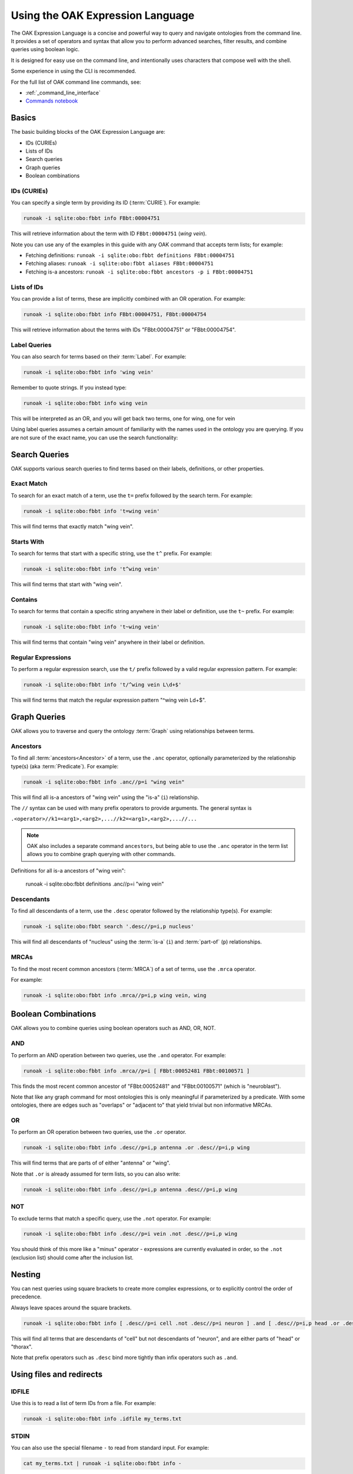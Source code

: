 .. _use_oak_expression_language:

Using the OAK Expression Language
=================================

The OAK Expression Language is a concise and powerful way to query and navigate ontologies from the command line.
It provides a set of operators and syntax that allow you to perform advanced searches,
filter results, and combine queries using boolean logic.

It is designed for easy use on the command line, and intentionally uses characters that compose well with
the shell.

Some experience in using the CLI is recommended.

For the full list of OAK command line commands, see:

- :ref:`_command_line_interface`
- `Commands notebook <https://github.com/INCATools/ontology-access-kit/tree/main/notebooks/Commands>`_

Basics
------

The basic building blocks of the OAK Expression Language are:

- IDs (CURIEs)
- Lists of IDs
- Search queries
- Graph queries
- Boolean combinations

IDs (CURIEs)
^^^^^^^^^^^^

You can specify a single term by providing its ID (:term:`CURIE`). For example:

.. code-block::

   runoak -i sqlite:obo:fbbt info FBbt:00004751

This will retrieve information about the term with ID ``FBbt:00004751`` (*wing vein*).

Note you can use any of the examples in this guide with any OAK command that accepts term lists; for example:

* Fetching definitions: ``runoak -i sqlite:obo:fbbt definitions FBbt:00004751``
* Fetching aliases: ``runoak -i sqlite:obo:fbbt aliases FBbt:00004751``
* Fetching is-a ancestors: ``runoak -i sqlite:obo:fbbt ancestors -p i FBbt:00004751``


Lists of IDs
^^^^^^^^^^^^

You can provide a list of terms, these are implicitly combined with an OR operation. For example:

.. code-block::

   runoak -i sqlite:obo:fbbt info FBbt:00004751, FBbt:00004754

This will retrieve information about the terms with IDs "FBbt:00004751" or "FBbt:00004754".

Label Queries
^^^^^^^^^^^^^

You can also search for terms based on their :term:`Label`. For example:

.. code-block::

   runoak -i sqlite:obo:fbbt info 'wing vein'

Remember to quote strings. If you instead type:

.. code-block::

   runoak -i sqlite:obo:fbbt info wing vein

This will be interpreted as an OR, and you will get back two terms, one for wing, one for vein

Using label queries assumes a certain amount of familiarity with the names used in the ontology you are
querying. If you are not sure of the exact name, you can use the search functionality:

Search Queries
--------------

OAK supports various search queries to find terms based on their labels, definitions, or other properties.

Exact Match
^^^^^^^^^^^

To search for an exact match of a term, use the ``t=`` prefix followed by the search term. For example:

.. code-block::

   runoak -i sqlite:obo:fbbt info 't=wing vein'

This will find terms that exactly match "wing vein".

Starts With
^^^^^^^^^^^

To search for terms that start with a specific string, use the ``t^`` prefix. For example:

.. code-block::

   runoak -i sqlite:obo:fbbt info 't^wing vein'

This will find terms that start with "wing vein".

Contains
^^^^^^^^

To search for terms that contain a specific string anywhere in their label or definition, use the ``t~`` prefix. For example:

.. code-block::

   runoak -i sqlite:obo:fbbt info 't~wing vein'

This will find terms that contain "wing vein" anywhere in their label or definition.

Regular Expressions
^^^^^^^^^^^^^^^^^^^

To perform a regular expression search, use the ``t/`` prefix followed by a valid regular expression pattern. For example:

.. code-block::

   runoak -i sqlite:obo:fbbt info 't/^wing vein L\d+$'

This will find terms that match the regular expression pattern "^wing vein L\d+$".

Graph Queries
-------------

OAK allows you to traverse and query the ontology :term:`Graph` using relationships between terms.

Ancestors
^^^^^^^^^

To find all :term:`ancestors<Ancestor>` of a term, use the ``.anc`` operator, optionally
parameterized by the relationship type(s) (aka :term:`Predicate`).
For example:

.. code-block::

   runoak -i sqlite:obo:fbbt info .anc//p=i "wing vein"

This will find all is-a ancestors of "wing vein" using the "is-a" (``i``) relationship.

The ``//`` syntax can be used with many prefix operators to provide arguments. The general syntax is

``.<operator>//k1=<arg1>,<arg2>,...//k2=<arg1>,<arg2>,...//...``

.. note::

    OAK also includes a separate command ``ancestors``, but being able to use the ``.anc`` operator
    in the term list allows you to combine graph querying with other commands.

.. code-block::

Definitions for all is-a ancestors of "wing vein":

   runoak -i sqlite:obo:fbbt definitions .anc//p=i "wing vein"

Descendants
^^^^^^^^^^^

To find all descendants of a term, use the ``.desc`` operator followed by the relationship type(s). For example:

.. code-block::

   runoak -i sqlite:obo:fbbt search '.desc//p=i,p nucleus'

This will find all descendants of "nucleus" using the :term:`is-a`  (``i``) and
:term:`part-of`  (``p``) relationships.

MRCAs
^^^^^

To find the most recent common ancestors (:term:`MRCA`) of a set of terms, use the ``.mrca`` operator.

For example:

.. code-block::

   runoak -i sqlite:obo:fbbt info .mrca//p=i,p wing vein, wing


Boolean Combinations
--------------------

OAK allows you to combine queries using boolean operators such as AND, OR, NOT.

AND
^^^

To perform an AND operation between two queries, use the ``.and`` operator. For example:

.. code-block::

   runoak -i sqlite:obo:fbbt info .mrca//p=i [ FBbt:00052481 FBbt:00100571 ]

This finds the most recent common ancestor of "FBbt:00052481" and "FBbt:00100571" (which is "neuroblast").

Note that like any graph command for most ontologies this is only meaningful if parameterized by a predicate.
With some ontologies, there are edges such as "overlaps" or "adjacent to" that yield trivial but non
informative MRCAs.

OR
^^

To perform an OR operation between two queries, use the ``.or`` operator.

.. code-block::

   runoak -i sqlite:obo:fbbt info .desc//p=i,p antenna .or .desc//p=i,p wing

This will find terms that are parts of of either "antenna" or "wing".

Note that ``.or`` is already assumed for term lists, so you can also write:

.. code-block::

   runoak -i sqlite:obo:fbbt info .desc//p=i,p antenna .desc//p=i,p wing


NOT
^^^

To exclude terms that match a specific query, use the ``.not`` operator. For example:

.. code-block::

   runoak -i sqlite:obo:fbbt info .desc//p=i vein .not .desc//p=i,p wing

You should think of this more like a "minus" operator - expressions are currently evaluated in order,
so the ``.not`` (exclusion list) should come after the inclusion list.


Nesting
-------

You can nest queries using square brackets to create more complex expressions, or to explicitly
control the order of precedence.

Always leave spaces around the square brackets.

.. code-block::

   runoak -i sqlite:obo:fbbt info [ .desc//p=i cell .not .desc//p=i neuron ] .and [ .desc//p=i,p head .or .desc//p=i,p thorax ]

This will find all terms that are descendants of "cell" but not descendants of "neuron",
and are either parts of "head" or "thorax".

Note that prefix operators such as ``.desc`` bind more tightly than infix operators such as ``.and``.

Using files and redirects
-------------------------

IDFILE
^^^^^^

Use this is to read a list of term IDs from a file. For example:

.. code-block::

   runoak -i sqlite:obo:fbbt info .idfile my_terms.txt

STDIN
^^^^^

You can also use the special filename ``-`` to read from standard input. For example:

.. code-block::

   cat my_terms.txt | runoak -i sqlite:obo:fbbt info -

Other Operators
---------------

IN
^^

The ``.in`` operator allows you to query by subset

.. code-block::

   runoak -i sqlite:obo:fbbt info .in cellxgene_subset

FILTER
^^^^^^

The ``.filter`` operator allows you to provide arbitrary python filters.

NR
^^

The ``.nr`` operator takes a set of terms are returns the non-redundant set of terms
from that list (parameterized by a predicate or predicates).

Others
^^^^^^

* ``.is_obsolete``: all :term:`Obsolete` terms
* ``.non_obsolete``: all non-obsoletes
* ``.dangling``: all :term:`Dangling` terms
* ``.query``: pass through a query to the underlying store (SPARQL, SQL)
* ``.child``: non-transitive version of ``.desc``. Also paramaterized by predicate.
* ``.parent``: non-transitive version of ``.anc``. Also paramaterized by predicate.
* ``.sib``: all siblings of a term. Also paramaterized by predicate.
* ``.all``: all terms
* ``.classes``: all classes
* ``.relations``: all relations
* ``.rand``: random subset of terms. Parameters: ``n`` (number of terms)

